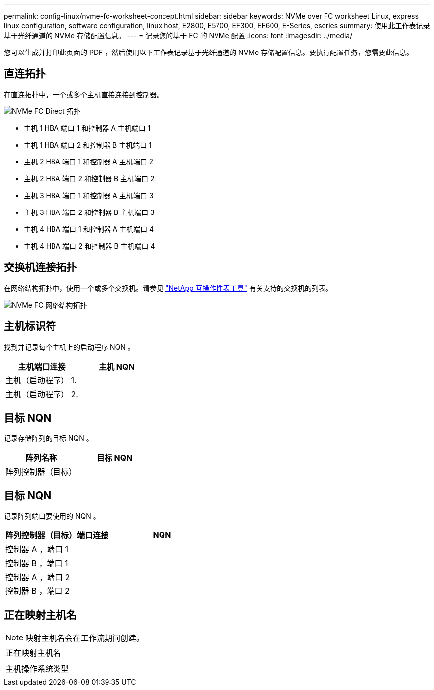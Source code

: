 ---
permalink: config-linux/nvme-fc-worksheet-concept.html 
sidebar: sidebar 
keywords: NVMe over FC worksheet Linux, express linux configuration, software configuration, linux host, E2800, E5700, EF300, EF600, E-Series, eseries 
summary: 使用此工作表记录基于光纤通道的 NVMe 存储配置信息。 
---
= 记录您的基于 FC 的 NVMe 配置
:icons: font
:imagesdir: ../media/


[role="lead"]
您可以生成并打印此页面的 PDF ，然后使用以下工作表记录基于光纤通道的 NVMe 存储配置信息。要执行配置任务，您需要此信息。



== 直连拓扑

在直连拓扑中，一个或多个主机直接连接到控制器。

image::../media/nvme_fc_direct_topology.png[NVMe FC Direct 拓扑]

* 主机 1 HBA 端口 1 和控制器 A 主机端口 1
* 主机 1 HBA 端口 2 和控制器 B 主机端口 1
* 主机 2 HBA 端口 1 和控制器 A 主机端口 2
* 主机 2 HBA 端口 2 和控制器 B 主机端口 2
* 主机 3 HBA 端口 1 和控制器 A 主机端口 3
* 主机 3 HBA 端口 2 和控制器 B 主机端口 3
* 主机 4 HBA 端口 1 和控制器 A 主机端口 4
* 主机 4 HBA 端口 2 和控制器 B 主机端口 4




== 交换机连接拓扑

在网络结构拓扑中，使用一个或多个交换机。请参见 https://mysupport.netapp.com/matrix["NetApp 互操作性表工具"^] 有关支持的交换机的列表。

image::../media/nvme_fc_fabric_topology.png[NVMe FC 网络结构拓扑]



== 主机标识符

找到并记录每个主机上的启动程序 NQN 。

|===
| 主机端口连接 | 主机 NQN 


 a| 
主机（启动程序） 1.
 a| 



 a| 
主机（启动程序） 2.
 a| 

|===


== 目标 NQN

记录存储阵列的目标 NQN 。

|===
| 阵列名称 | 目标 NQN 


 a| 
阵列控制器（目标）
 a| 

|===


== 目标 NQN

记录阵列端口要使用的 NQN 。

|===
| 阵列控制器（目标）端口连接 | NQN 


 a| 
控制器 A ，端口 1
 a| 



 a| 
控制器 B ，端口 1
 a| 



 a| 
控制器 A ，端口 2
 a| 



 a| 
控制器 B ，端口 2
 a| 

|===


== 正在映射主机名


NOTE: 映射主机名会在工作流期间创建。

|===


 a| 
正在映射主机名
 a| 



 a| 
主机操作系统类型
 a| 

|===